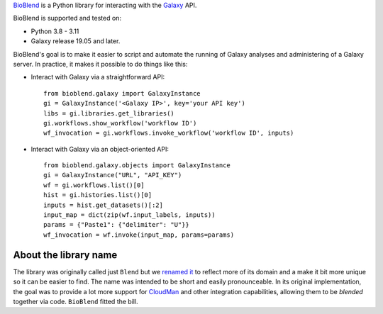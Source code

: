 `BioBlend <https://bioblend.readthedocs.io/>`_ is a Python library for
interacting with the `Galaxy`_ API.

BioBlend is supported and tested on:

- Python 3.8 - 3.11
- Galaxy release 19.05 and later.

BioBlend's goal is to make it easier to script and automate the running of
Galaxy analyses and administering of a Galaxy server.
In practice, it makes it possible to do things like this:

- Interact with Galaxy via a straightforward API::

    from bioblend.galaxy import GalaxyInstance
    gi = GalaxyInstance('<Galaxy IP>', key='your API key')
    libs = gi.libraries.get_libraries()
    gi.workflows.show_workflow('workflow ID')
    wf_invocation = gi.workflows.invoke_workflow('workflow ID', inputs)

- Interact with Galaxy via an object-oriented API::

    from bioblend.galaxy.objects import GalaxyInstance
    gi = GalaxyInstance("URL", "API_KEY")
    wf = gi.workflows.list()[0]
    hist = gi.histories.list()[0]
    inputs = hist.get_datasets()[:2]
    input_map = dict(zip(wf.input_labels, inputs))
    params = {"Paste1": {"delimiter": "U"}}
    wf_invocation = wf.invoke(input_map, params=params)

About the library name
~~~~~~~~~~~~~~~~~~~~~~

The library was originally called just ``Blend`` but we
`renamed it <https://github.com/galaxyproject/bioblend/commit/d01bd083c74ad6d890272f5a71bfa214d4d5279c>`_
to reflect more of its domain and a make it bit more unique so it can be easier to find.
The name was intended to be short and easily pronounceable. In its original
implementation, the goal was to provide a lot more support for `CloudMan`_
and other integration capabilities, allowing them to be *blended* together
via code. ``BioBlend`` fitted the bill.

.. References/hyperlinks used above
.. _CloudMan: https://galaxyproject.org/cloudman/
.. _Galaxy: https://galaxyproject.org/
